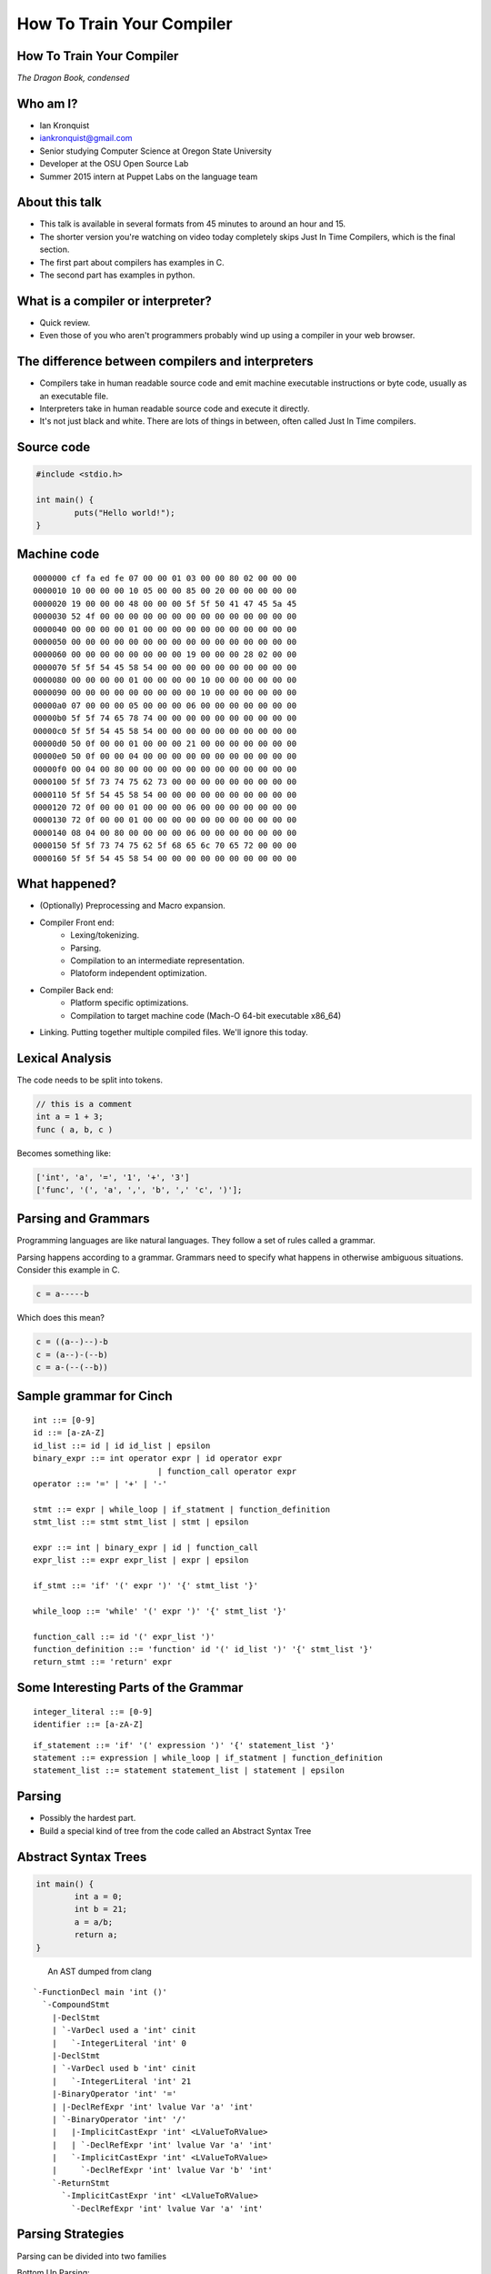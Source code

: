 
.. How To Train Your Compiler: The Dragon Book, condensed slides file, created by
   hieroglyph-quickstart on Fri Apr 17 10:25:20 2015.

How To Train Your Compiler
==========================

How To Train Your Compiler
--------------------------
*The Dragon Book, condensed*

.. figure:: /_static/DragonMedium.png
	:align: center

Who am I?
---------

* Ian Kronquist
* iankronquist@gmail.com
* Senior studying Computer Science at Oregon State University
* Developer at the OSU Open Source Lab
* Summer 2015 intern at Puppet Labs on the language team

.. figure:: /_static/osllogo.png
	:align: center

About this talk
---------------
* This talk is available in several formats from 45 minutes to around an hour
  and 15.
* The shorter version you're watching on video today completely skips Just In
  Time Compilers, which is the final section.
* The first part about compilers has examples in C.
* The second part has examples in python.

What is a compiler or interpreter?
----------------------------------
* Quick review.
* Even those of you who aren't programmers probably wind up using a compiler in
  your web browser.

.. figure:: /_static/dragon_book.jpg
	:width: 30%
	:align: center


The difference between compilers and interpreters
-------------------------------------------------
* Compilers take in human readable source code and emit machine executable
  instructions or byte code, usually as an executable file.
* Interpreters take in human readable source code and execute it directly.
* It's not just black and white. There are lots of things in between, often
  called Just In Time compilers.

Source code
-----------

.. code-block:: c

	#include <stdio.h>

	int main() {
		puts("Hello world!");
	}

.. figure:: /_static/three_headed.jpg
	:align: center
	:width: 30%


Machine code
------------

::

	0000000 cf fa ed fe 07 00 00 01 03 00 00 80 02 00 00 00
	0000010 10 00 00 00 10 05 00 00 85 00 20 00 00 00 00 00
	0000020 19 00 00 00 48 00 00 00 5f 5f 50 41 47 45 5a 45
	0000030 52 4f 00 00 00 00 00 00 00 00 00 00 00 00 00 00
	0000040 00 00 00 00 01 00 00 00 00 00 00 00 00 00 00 00
	0000050 00 00 00 00 00 00 00 00 00 00 00 00 00 00 00 00
	0000060 00 00 00 00 00 00 00 00 19 00 00 00 28 02 00 00
	0000070 5f 5f 54 45 58 54 00 00 00 00 00 00 00 00 00 00
	0000080 00 00 00 00 01 00 00 00 00 10 00 00 00 00 00 00
	0000090 00 00 00 00 00 00 00 00 00 10 00 00 00 00 00 00
	00000a0 07 00 00 00 05 00 00 00 06 00 00 00 00 00 00 00
	00000b0 5f 5f 74 65 78 74 00 00 00 00 00 00 00 00 00 00
	00000c0 5f 5f 54 45 58 54 00 00 00 00 00 00 00 00 00 00
	00000d0 50 0f 00 00 01 00 00 00 21 00 00 00 00 00 00 00
	00000e0 50 0f 00 00 04 00 00 00 00 00 00 00 00 00 00 00
	00000f0 00 04 00 80 00 00 00 00 00 00 00 00 00 00 00 00
	0000100 5f 5f 73 74 75 62 73 00 00 00 00 00 00 00 00 00
	0000110 5f 5f 54 45 58 54 00 00 00 00 00 00 00 00 00 00
	0000120 72 0f 00 00 01 00 00 00 06 00 00 00 00 00 00 00
	0000130 72 0f 00 00 01 00 00 00 00 00 00 00 00 00 00 00
	0000140 08 04 00 80 00 00 00 00 06 00 00 00 00 00 00 00
	0000150 5f 5f 73 74 75 62 5f 68 65 6c 70 65 72 00 00 00
	0000160 5f 5f 54 45 58 54 00 00 00 00 00 00 00 00 00 00

What happened?
--------------

* (Optionally) Preprocessing and Macro expansion.
* Compiler Front end:
	* Lexing/tokenizing.
	* Parsing.
	* Compilation to an intermediate representation.
	* Platoform independent optimization.
* Compiler Back end:
	* Platform specific optimizations.
	* Compilation to target machine code (Mach-O 64-bit executable x86_64)
* Linking. Putting together multiple compiled files. We'll ignore this today.

Lexical Analysis
----------------

The code needs to be split into tokens.

.. code-block:: c

	// this is a comment
	int a = 1 + 3;
	func ( a, b, c )

Becomes something like:

.. code-block:: python

	['int', 'a', '=', '1', '+', '3']
	['func', '(', 'a', ',', 'b', ',' 'c', ')'];

Parsing and Grammars
--------------------
Programming languages are like natural languages. They follow a set of rules
called a grammar.

Parsing happens according to a grammar. Grammars need to specify what happens
in otherwise ambiguous situations. Consider this example in C.

.. code-block:: c


	c = a-----b

Which does this mean?

.. code-block:: c


	c = ((a--)--)-b
	c = (a--)-(--b)
	c = a-(--(--b))

Sample grammar for Cinch
------------------------

::

	int ::= [0-9]
	id ::= [a-zA-Z]
	id_list ::= id | id id_list | epsilon
	binary_expr ::= int operator expr | id operator expr
				  | function_call operator expr
	operator ::= '=' | '+' | '-'

	stmt ::= expr | while_loop | if_statment | function_definition
	stmt_list ::= stmt stmt_list | stmt | epsilon

	expr ::= int | binary_expr | id | function_call
	expr_list ::= expr expr_list | expr | epsilon

	if_stmt ::= 'if' '(' expr ')' '{' stmt_list '}'

	while_loop ::= 'while' '(' expr ')' '{' stmt_list '}'

	function_call ::= id '(' expr_list ')'
	function_definition ::= 'function' id '(' id_list ')' '{' stmt_list '}'
	return_stmt ::= 'return' expr

Some Interesting Parts of the Grammar
-------------------------------------

::

	integer_literal ::= [0-9]
	identifier ::= [a-zA-Z]


::

	if_statement ::= 'if' '(' expression ')' '{' statement_list '}'
	statement ::= expression | while_loop | if_statment | function_definition
	statement_list ::= statement statement_list | statement | epsilon

Parsing
-------

* Possibly the hardest part.
* Build a special kind of tree from the code called an Abstract Syntax Tree

.. figure:: /_static/ast.png
	:align: center
	:width: 90%

Abstract Syntax Trees
---------------------

.. code-block:: c

	int main() {
		int a = 0;
		int b = 21;
		a = a/b;
		return a;
	}


.. figure:: /_static/worth_two_in_the_bush.jpg
	:align: left
	:width: 40%


.. nextslide::

An AST dumped from clang

::

	`-FunctionDecl main 'int ()'
	  `-CompoundStmt
	    |-DeclStmt
	    | `-VarDecl used a 'int' cinit
	    |   `-IntegerLiteral 'int' 0
	    |-DeclStmt
	    | `-VarDecl used b 'int' cinit
	    |   `-IntegerLiteral 'int' 21
	    |-BinaryOperator 'int' '='
	    | |-DeclRefExpr 'int' lvalue Var 'a' 'int'
	    | `-BinaryOperator 'int' '/'
	    |   |-ImplicitCastExpr 'int' <LValueToRValue>
	    |   | `-DeclRefExpr 'int' lvalue Var 'a' 'int'
	    |   `-ImplicitCastExpr 'int' <LValueToRValue>
	    |     `-DeclRefExpr 'int' lvalue Var 'b' 'int'
	    `-ReturnStmt
	      `-ImplicitCastExpr 'int' <LValueToRValue>
	        `-DeclRefExpr 'int' lvalue Var 'a' 'int'

Parsing Strategies
------------------

Parsing can be divided into two families

Bottom Up Parsing:

* Recursive descent
* LL: Leftmost, Left to right.

Top Down Parsing:

* Operator precedence
* LR: Left to Right
  - SLR: Simple Left to Right
  - Look Ahead Left to Right
* Shift-reduce parsing

There are parser generators such as ``bison`` which take a formal grammar
and emit C code which will parse it.

Look Ahead Left to Right Parsing
--------------------------------

* Most modern languages use a LALR parsing strategy.
* Build the AST from bottom to top, left to right.
* No guessing or backtracking.
* A type of Shift-Reduce parser, shifting through the list of tokens, and
  reducing the tree to use smaller symbols.


Compilation to Intermediate Representation
------------------------------------------

* Halfway between source code and machine code.
* Has detailed type information and annotations about what the
  source code means
* Also has machine details which can be used by the back end.
* IR is machine agnostic.

.. nextslide::

::

	; ModuleID = 'test.c'
	target datalayout = "e-m:o-i64:64-f80:128-n8:16:32:64-S128"
	target triple = "x86_64-apple-macosx10.10.0"

	@.str = private unnamed_addr constant [13 x i8] c"Hello world!\00", align 1

	; Function Attrs: nounwind ssp uwtable
	define i32 @main() #0 {
	  %1 = call i32 @puts(i8* getelementptr inbounds ([13 x i8]* @.str, i32 0, i32 0))
	  ret i32 0
	}

	declare i32 @puts(i8*) #1

Building a Control Flow Graph
-----------------------------

A graph of the flow of the code through the program via function calls,
if statements, loops, etc.

.. figure:: /_static/control_flow_graph.png
	:align: center
	:width: 80%

Optimization
------------

* Make the program go faster! Remove redundant work.
* Some optimizations are safe, others are dangerous and can affect how the
  program runs.
* Code is often transformed into single static assignment form, where variables
  are only used once, and transformations are assigned to a new variable. This
  makes code easier to reason about and optimize.


Single Static Assignment
------------------------

Original code:

.. code-block:: c

	a = 1
	b = a
	a = b + 1

SSA transformation:

.. code-block:: c

	a_1 = 1
	b_1 = a_1
	a_2 = b_1 + 1

Optimized result:

.. code-block:: c

	a_1 = 1
	a_2 = a_1 + 1


Optimization
------------

Examples of optimizations:

* Function inlining: Jumping into functions is expensive. Sometimes a function
  can be stuck inside another function without affecting the program.
* Eliminating unused variables or return values.
* Eliminating dead code: Why compile it if you never use it?
* Transforming tail recursion: Transform tail recursion into a simple loop.
* Unrolling small loops: Sometimes multiple statements are faster than loops.
* Many many more.

Compilation to machine code
---------------------------

* There are more things to cover and this is sort of boring.

.. code-block:: asm

	_main:                                  ## @main
		.cfi_startproc
	Ltmp2:
		.cfi_def_cfa_register %rbp
		subq	$16, %rsp
		leaq	L_.str(%rip), %rdi
		callq	_puts
		xorl	%ecx, %ecx
		movl	%eax, -4(%rbp)          ## 4-byte Spill
		movl	%ecx, %eax
		addq	$16, %rsp
		popq	%rbp
		retq
		.cfi_endproc
		.section	__TEXT,__cstring,cstring_literals
	L_.str:                                 ## @.str
		.asciz	"Hello world!"


Cons of compilers
-----------------
* Compilation is slow
* It's a pain to wait around for the compiler
* Binaries are the opposite of human readable
* Binaries are system specific

Pros of compilers
-----------------
* Resulting binaries are wicked fast
* Optimization
* Compile time analysis (type checking, lifetime checking)

Let's trade speed for usability
-------------------------------
* Nobody wants to execute a mysterious binary
* Don't want to recompile for every platform under the sun

Source code
-----------

.. code-block:: python

	print 'hello world'

.. figure:: /_static/green_chinese_dragon.png
	:width: 40%
	:align: center

Abstract syntax tree
--------------------

* Parsing and lexing also happen, they look pretty similar
* Some interpreters walk the abstract syntax tree and executes the statements.
  This is slow

::

	Module:(
		body=[
			Expr(
				value=Attribute(
					value=Name(
						id='test', ctx=Load()
					),
					attr='py',
					ctx=Load()
				)
			)
		]
	)

A byte code Virtual Machine
---------------------------

I lied, something does get emitted by Python. Python translates the script into
bytecode. This bytecode is interpreted in a Virtual Machine.
This isn't a VM which emulates hardware. This is more like a state machine
keeps track of the state of the program.

::

	G1Uc
	hello worldN(
	test.pyt
	<module>

Pros of interpreters
--------------------

* Interpreted code will run anywhere the interpreter runs
* Dynamic languages where types and objects can be transformed
  at runtime are really hard to compile.

Cons of interpreters
--------------------

* Slow
* Programming errors are not encountered until runtime. Errors on
  rarely taken code paths may take some time to find.
* You have to rewrite the interpreter for code to run.

Questions? Feedback?
--------------------
*Thank you*

Ian Kronquist

iankronquist@gmail.com

.. figure:: /_static/black_baby_dragon.jpg
	:align: center
	:width: 45%

Saved by the bell: Just In Time compilers
-----------------------------------------

* JITs combine the best parts of both worlds.
* JITs often have both compilers and interpreters. They are very complicated.
* JITs can be broken down into two groups, whole method JITs and Tracing JITs.

Bail out!
---------

When working on dynamic languages like Python or Javascript, sometimes an
object will change or an assumption the JIT made will become
invalid, and the JIT compiler will need to "bail out" to the interpreter.

Whole Method JITs
-----------------

* Chuck each method into a compiler and execute it.
* There is a large up-front cost.
* Requires frequent recompilation when the structure of objects change.

Examples:

* Google's V8 Javascript Engine
* The WebKit Javascript Engine
* Mozilla's IonMonkey Javascript Engine (with caveats)
* Rubinius for Ruby
* Pyston for Python


Tracing JITs
------------

* Interpret the code. If a loop is used a lot, stop, compile it and
  continue execution.
* Can compile a 'hot loop' without compiling the rest of the function.
* Need really smart heuristics to figure out how often the code will be run. It
  would suck to run a loop four times, stop and compile the loop, and
  then run it just one more time.

Examples:

* Mozilla's old TraceMonkey Javascript JIT
* LuaJIT
* PyPy for Python, and many other languages

Pros of JITs
------------

* The best way to make dynamic languages fast.
* Allow the same code to be executed across different systems.
* Allow some optimization of code.


Cons of JITs
------------

* High startup cost.
* Really complicated.
* Will never be as fast as compiled code.
* Can't do all optimizations - some are very time consuming.


Questions? Feedback?
--------------------
*Thank you*

.. figure:: /_static/black_baby_dragon.jpg
	:align: center
	:width: 50%
